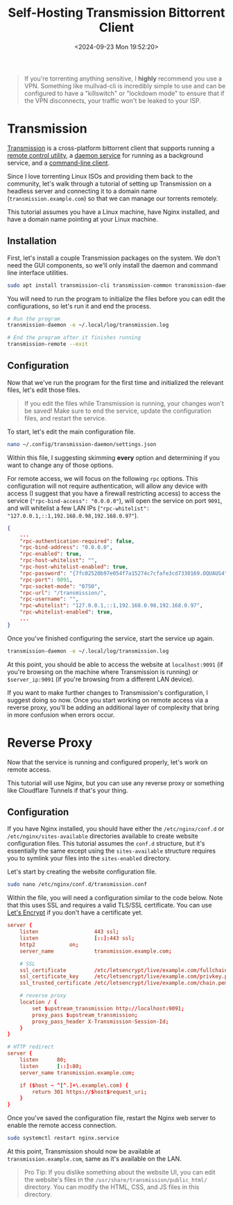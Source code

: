 #+date: <2024-09-23 Mon 19:52:20>
#+title: Self-Hosting Transmission Bittorrent Client
#+description: Learn how to self-host the Transmission torrent client with an Nginx reverse proxy.
#+filetags: :self-hosting:
#+slug: self-hosting-transmission

#+begin_quote
If you're torrenting anything sensitive, I *highly* recommend you use a VPN.
Something like mullvad-cli is incredibly simple to use and can be configured to
have a "killswitch" or "lockdown mode" to ensure that if the VPN disconnects,
your traffic won't be leaked to your ISP.
#+end_quote

* Transmission

[[https://transmissionbt.com/][Transmission]] is a cross-platform bittorrent client that supports running a
[[https://linux.die.net/man/1/transmission-remote][remote control utility]], a [[https://linux.die.net/man/1/transmission-daemon][daemon service]] for running as a background service,
and a [[https://linux.die.net/man/1/transmission-cli][command-line client]].

Since I love torrenting Linux ISOs and providing them back to the community,
let's walk through a tutorial of setting up Transmission on a headless server
and connecting it to a domain name (=transmission.example.com=) so that we can
manage our torrents remotely.

This tutorial assumes you have a Linux machine, have Nginx installed, and have a
domain name pointing at your Linux machine.

** Installation

First, let's install a couple Transmission packages on the system. We don't need
the GUI components, so we'll only install the daemon and command line interface
utilities.

#+begin_src sh
sudo apt install transmission-cli transmission-common transmission-daemon
#+end_src

You will need to run the program to initialize the files before you can edit the
configurations, so let's run it and end the process.

#+begin_src sh
# Run the program
transmission-daemon -e ~/.local/log/transmission.log

# End the program after it finishes running
transmission-remote --exit
#+end_src

** Configuration

Now that we've run the program for the first time and initialized the relevant
files, let's edit those files.

#+begin_quote
If you edit the files while Transmission is running, your changes won't be
saved! Make sure to end the service, update the configuration files, and restart
the service.
#+end_quote

To start, let's edit the main configuration file.

#+begin_src sh
nano ~/.config/transmission-daemon/settings.json
#+end_src

Within this file, I suggesting skimming *every* option and determining if you
want to change any of those options.

For remote access, we will focus on the following =rpc= options. This
configuration will not require authentication, will allow any device with access
(I suggest that you have a firewall restricting access) to access the service
(="rpc-bind-access": "0.0.0.0"=), will open the service on port =9091=, and will
whitelist a few LAN IPs (="rpc-whitelist":
"127.0.0.1,::1,192.168.0.98,192.168.0.97"=).

#+begin_src json
{
    ...
    "rpc-authentication-required": false,
    "rpc-bind-address": "0.0.0.0",
    "rpc-enabled": true,
    "rpc-host-whitelist": "",
    "rpc-host-whitelist-enabled": true,
    "rpc-password": "{7fc02520b97e054f7a15274c7cfafe3cd7330169.OQUAUS4",
    "rpc-port": 9091,
    "rpc-socket-mode": "0750",
    "rpc-url": "/transmission/",
    "rpc-username": "",
    "rpc-whitelist": "127.0.0.1,::1,192.168.0.98,192.168.0.97",
    "rpc-whitelist-enabled": true,
    ...
}
#+end_src

Once you've finished configuring the service, start the service up again.

#+begin_src sh
transmission-daemon -e ~/.local/log/transmission.log
#+end_src

At this point, you should be able to access the website at =localhost:9091= (if
you're browsing on the machine where Transmission is running) or
=$server_ip:9091= (if you're browsing from a different LAN device).

If you want to make further changes to Transmission's configuration, I suggest
doing so now. Once you start working on remote access via a reverse proxy,
you'll be adding an additional layer of complexity that bring in more confusion
when errors occur.

* Reverse Proxy

Now that the service is running and configured properly, let's work on remote
access.

This tutorial will use Nginx, but you can use any reverse proxy or something
like Cloudflare Tunnels if that's your thing.

** Configuration

If you have Nginx installed, you should have either the =/etc/nginx/conf.d= or
=/etc/nginx/sites-available= directories available to create website
configuration files. This tutorial assumes the =conf.d= structure, but it's
essentially the same except using the =sites-available= structure requires you
to symlink your files into the =sites-enabled= directory.

Let's start by creating the website configuration file.

#+begin_src sh
sudo nano /etc/nginx/conf.d/transmission.conf
#+end_src

Within the file, you will need a configuration similar to the code below. Note
that this uses SSL and requires a valid TLS/SSL certificate. You can use [[https://letsencrypt.org/][Let's
Encrypt]] if you don't have a certificate yet.

#+begin_src conf
server {
	listen                  443 ssl;
	listen                  [::]:443 ssl;
	http2			on;
	server_name             transmission.example.com;

	# SSL
	ssl_certificate         /etc/letsencrypt/live/example.com/fullchain.pem;
	ssl_certificate_key     /etc/letsencrypt/live/example.com/privkey.pem;
	ssl_trusted_certificate /etc/letsencrypt/live/example.com/chain.pem;

    # reverse proxy
	location / {
		set $upstream_transmission http://localhost:9091;
		proxy_pass $upstream_transmission;
		proxy_pass_header X-Transmission-Session-Id;
	}
}

# HTTP redirect
server {
	listen      80;
	listen      [::]:80;
	server_name transmission.example.com;

	if ($host ~ ^[^.]+\.example\.com) {
		return 301 https://$host$request_uri;
	}
}
#+end_src

Once you've saved the configuration file, restart the Nginx web server to enable
the remote access connection.

#+begin_src sh
sudo systemctl restart nginx.service
#+end_src

At this point, Transmission should now be available at
=transmission.example.com=, same as it's available on the LAN.

#+begin_quote
Pro Tip: If you dislike something about the website UI, you can edit the
website's files in the =/usr/share/transmission/public_html/= directory. You can
modify the HTML, CSS, and JS files in this directory.
#+end_quote
